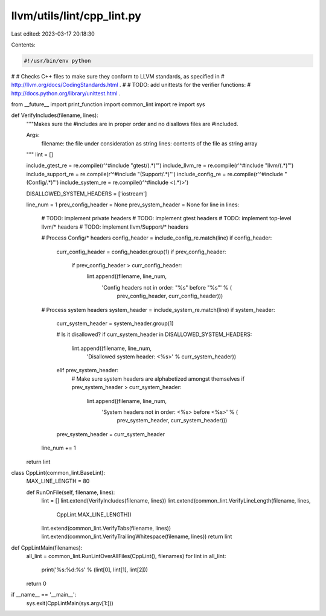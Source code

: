llvm/utils/lint/cpp_lint.py
===========================

Last edited: 2023-03-17 20:18:30

Contents:

.. code-block:: py

    #!/usr/bin/env python
#
# Checks C++ files to make sure they conform to LLVM standards, as specified in
# http://llvm.org/docs/CodingStandards.html .
#
# TODO: add unittests for the verifier functions:
# http://docs.python.org/library/unittest.html .

from __future__ import print_function
import common_lint
import re
import sys

def VerifyIncludes(filename, lines):
  """Makes sure the #includes are in proper order and no disallows files are
  #included.

  Args:
    filename: the file under consideration as string
    lines: contents of the file as string array
  """
  lint = []

  include_gtest_re = re.compile(r'^#include "gtest/(.*)"')
  include_llvm_re = re.compile(r'^#include "llvm/(.*)"')
  include_support_re = re.compile(r'^#include "(Support/.*)"')
  include_config_re = re.compile(r'^#include "(Config/.*)"')
  include_system_re = re.compile(r'^#include <(.*)>')

  DISALLOWED_SYSTEM_HEADERS = ['iostream']

  line_num = 1
  prev_config_header = None
  prev_system_header = None
  for line in lines:
    # TODO: implement private headers
    # TODO: implement gtest headers
    # TODO: implement top-level llvm/* headers
    # TODO: implement llvm/Support/* headers

    # Process Config/* headers
    config_header = include_config_re.match(line)
    if config_header:
      curr_config_header = config_header.group(1)
      if prev_config_header:
        if prev_config_header > curr_config_header:
          lint.append((filename, line_num,
                       'Config headers not in order: "%s" before "%s"' % (
                         prev_config_header, curr_config_header)))

    # Process system headers
    system_header = include_system_re.match(line)
    if system_header:
      curr_system_header = system_header.group(1)

      # Is it disallowed?
      if curr_system_header in DISALLOWED_SYSTEM_HEADERS:
        lint.append((filename, line_num,
                     'Disallowed system header: <%s>' % curr_system_header))
      elif prev_system_header:
        # Make sure system headers are alphabetized amongst themselves
        if prev_system_header > curr_system_header:
          lint.append((filename, line_num,
                       'System headers not in order: <%s> before <%s>' % (
                         prev_system_header, curr_system_header)))

      prev_system_header = curr_system_header

    line_num += 1

  return lint


class CppLint(common_lint.BaseLint):
  MAX_LINE_LENGTH = 80

  def RunOnFile(self, filename, lines):
    lint = []
    lint.extend(VerifyIncludes(filename, lines))
    lint.extend(common_lint.VerifyLineLength(filename, lines,
                                             CppLint.MAX_LINE_LENGTH))
    lint.extend(common_lint.VerifyTabs(filename, lines))
    lint.extend(common_lint.VerifyTrailingWhitespace(filename, lines))
    return lint


def CppLintMain(filenames):
  all_lint = common_lint.RunLintOverAllFiles(CppLint(), filenames)
  for lint in all_lint:
    print('%s:%d:%s' % (lint[0], lint[1], lint[2]))
  return 0


if __name__ == '__main__':
  sys.exit(CppLintMain(sys.argv[1:]))


